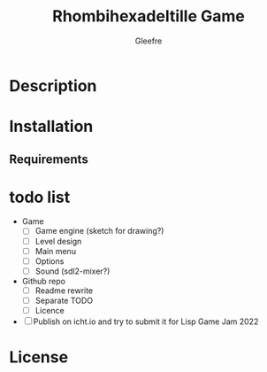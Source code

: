 #+title: Rhombihexadeltille Game
#+author: Gleefre
#+email: varedif.a.s@gmail.com

#+description: This is a README and a TODO file for the project of Rhombihexadeltille Game
#+language: en

* Description
* Installation
** Requirements
* todo list
  - Game
    - [ ] Game engine (sketch for drawing?)
    - [ ] Level design
    - [ ] Main menu
    - [ ] Options
    - [ ] Sound (sdl2-mixer?)
  - Github repo
    - [ ] Readme rewrite
    - [ ] Separate TODO
    - [ ] Licence
  - [ ] Publish on icht.io and try to submit it for Lisp Game Jam 2022
* License
